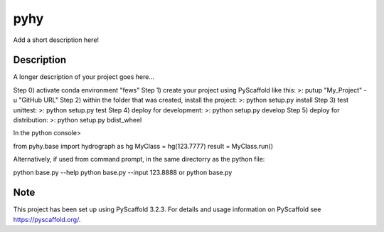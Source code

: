 ====
pyhy
====


Add a short description here!


Description
===========

A longer description of your project goes here...

Step 0) activate conda environment "fews"
Step 1) create your project using PyScaffold like this: >\:  putup "My_Project" -u "GitHub URL"
Step 2) within the folder that was created, install the project: >\: python setup.py install
Step 3) test unittest: >\: python setup.py test
Step 4) deploy for development: >\: python setup.py develop
Step 5) deploy for distribution: >\: python setup.py bdist_wheel

In the python console>

from pyhy.base import hydrograph as hg
MyClass = hg(123.7777)
result = MyClass.run()

Alternatively, if used from command prompt, in the same directorry as the python file:

python base.py --help
python base.py --input 123.8888
or
python base.py


Note
====

This project has been set up using PyScaffold 3.2.3. For details and usage
information on PyScaffold see https://pyscaffold.org/.

